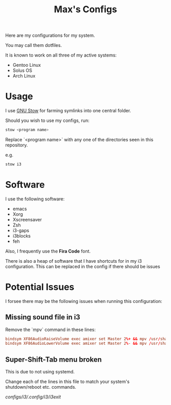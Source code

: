 #+TITLE: Max's Configs

Here are my configurations for my system. 

You may call them dotfiles. 

It is known to work on all three of my active systems:
- Gentoo Linux
- Solus OS
- Arch Linux

* Usage
  I use [[https://www.gnu.org/software/stow/][GNU Stow]] for farming symlinks into one central folder.

  Should you wish to use my configs, run:
  #+BEGIN_SRC bash
  stow <program name>
  #+END_SRC
  
  Replace `<program name>` with any one of the directories seen in this repository.
  
  e.g.
  #+BEGIN_SRC bash
  stow i3
  #+END_SRC

* Software 
  I use the following software:
  - emacs
  - Xorg
  - Xscreensaver
  - Zsh
  - i3-gaps
  - i3blocks
  - feh
  
  Also, I frequently use the *Fira Code* font.

  There is also a heap of software that I have shortcuts for in my i3 configuration. This can be replaced in the config if there should be issues

* Potential Issues
  I forsee there may be the following issues when running this configuration:

** Missing sound file in i3
   Remove the `mpv` command in these lines:
   #+BEGIN_SRC conf
   bindsym XF86AudioRaiseVolume exec amixer set Master 2%+ && mpv /usr/share/sounds/gnome/default/alerts/drip.ogg
   bindsym XF86AudioLowerVolume exec amixer set Master 2%- && mpv /usr/share/sounds/gnome/default/alerts/drip.ogg
   #+END_SRC

** Super-Shift-Tab menu broken
   This is due to not using systemd.
   
   Change each of the lines in this file to match your system's shutdown/reboot etc. commands.

   [[configs/i3/.config/i3/i3exit]]
